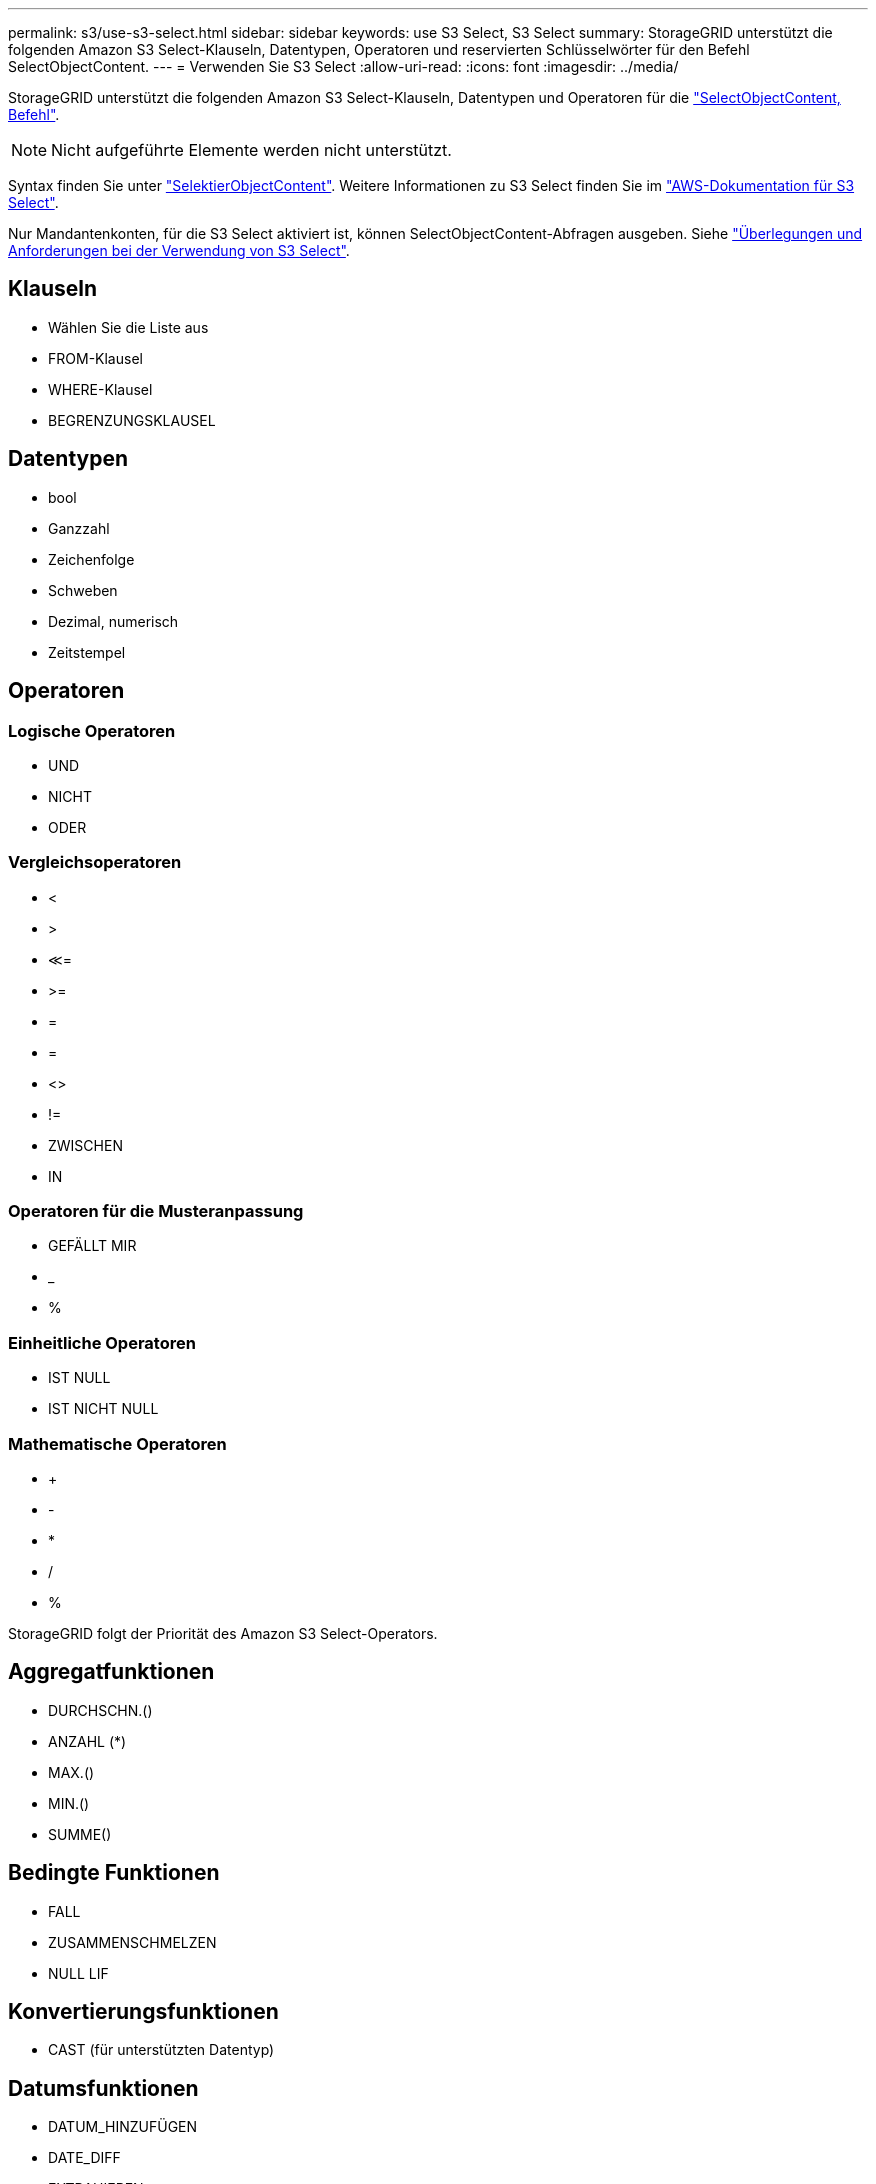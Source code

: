 ---
permalink: s3/use-s3-select.html 
sidebar: sidebar 
keywords: use S3 Select, S3 Select 
summary: StorageGRID unterstützt die folgenden Amazon S3 Select-Klauseln, Datentypen, Operatoren und reservierten Schlüsselwörter für den Befehl SelectObjectContent. 
---
= Verwenden Sie S3 Select
:allow-uri-read: 
:icons: font
:imagesdir: ../media/


[role="lead"]
StorageGRID unterstützt die folgenden Amazon S3 Select-Klauseln, Datentypen und Operatoren für die link:select-object-content.html["SelectObjectContent, Befehl"].


NOTE: Nicht aufgeführte Elemente werden nicht unterstützt.

Syntax finden Sie unter link:select-object-content.html["SelektierObjectContent"]. Weitere Informationen zu S3 Select finden Sie im https://docs.aws.amazon.com/AmazonS3/latest/userguide/selecting-content-from-objects.html["AWS-Dokumentation für S3 Select"^].

Nur Mandantenkonten, für die S3 Select aktiviert ist, können SelectObjectContent-Abfragen ausgeben. Siehe link:../admin/manage-s3-select-for-tenant-accounts.html["Überlegungen und Anforderungen bei der Verwendung von S3 Select"].



== Klauseln

* Wählen Sie die Liste aus
* FROM-Klausel
* WHERE-Klausel
* BEGRENZUNGSKLAUSEL




== Datentypen

* bool
* Ganzzahl
* Zeichenfolge
* Schweben
* Dezimal, numerisch
* Zeitstempel




== Operatoren



=== Logische Operatoren

* UND
* NICHT
* ODER




=== Vergleichsoperatoren

* <
* >
* &Lt;=
* >=
* =
* =
* <>
* !=
* ZWISCHEN
* IN




=== Operatoren für die Musteranpassung

* GEFÄLLT MIR
* _
* %




=== Einheitliche Operatoren

* IST NULL
* IST NICHT NULL




=== Mathematische Operatoren

* +
* -
* *
* /
* %


StorageGRID folgt der Priorität des Amazon S3 Select-Operators.



== Aggregatfunktionen

* DURCHSCHN.()
* ANZAHL (*)
* MAX.()
* MIN.()
* SUMME()




== Bedingte Funktionen

* FALL
* ZUSAMMENSCHMELZEN
* NULL LIF




== Konvertierungsfunktionen

* CAST (für unterstützten Datentyp)




== Datumsfunktionen

* DATUM_HINZUFÜGEN
* DATE_DIFF
* EXTRAHIEREN
* TO_STRING
* TO_ZEITSTEMPEL
* UTCNOW




== Zeichenfolgenfunktionen

* CHAR_LENGTH, CHARACTER_LENGTH
* NIEDRIGER
* TEILSTRING
* TRIMMEN
* OBEN

